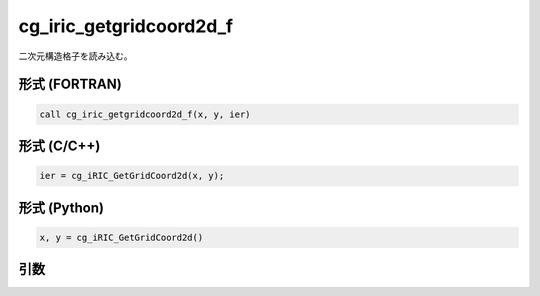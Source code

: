 cg_iric_getgridcoord2d_f
========================

二次元構造格子を読み込む。

形式 (FORTRAN)
---------------
.. code-block:: fortran

   call cg_iric_getgridcoord2d_f(x, y, ier)

形式 (C/C++)
---------------
.. code-block:: c

   ier = cg_iRIC_GetGridCoord2d(x, y);

形式 (Python)
---------------
.. code-block:: python

   x, y = cg_iRIC_GetGridCoord2d()

引数
----

.. csv-table:: cg_iric_getgridcoord2d_f の引数
   :file: cg_iric_getgridcoord2d_f_args.csv
   :header-rows: 1

